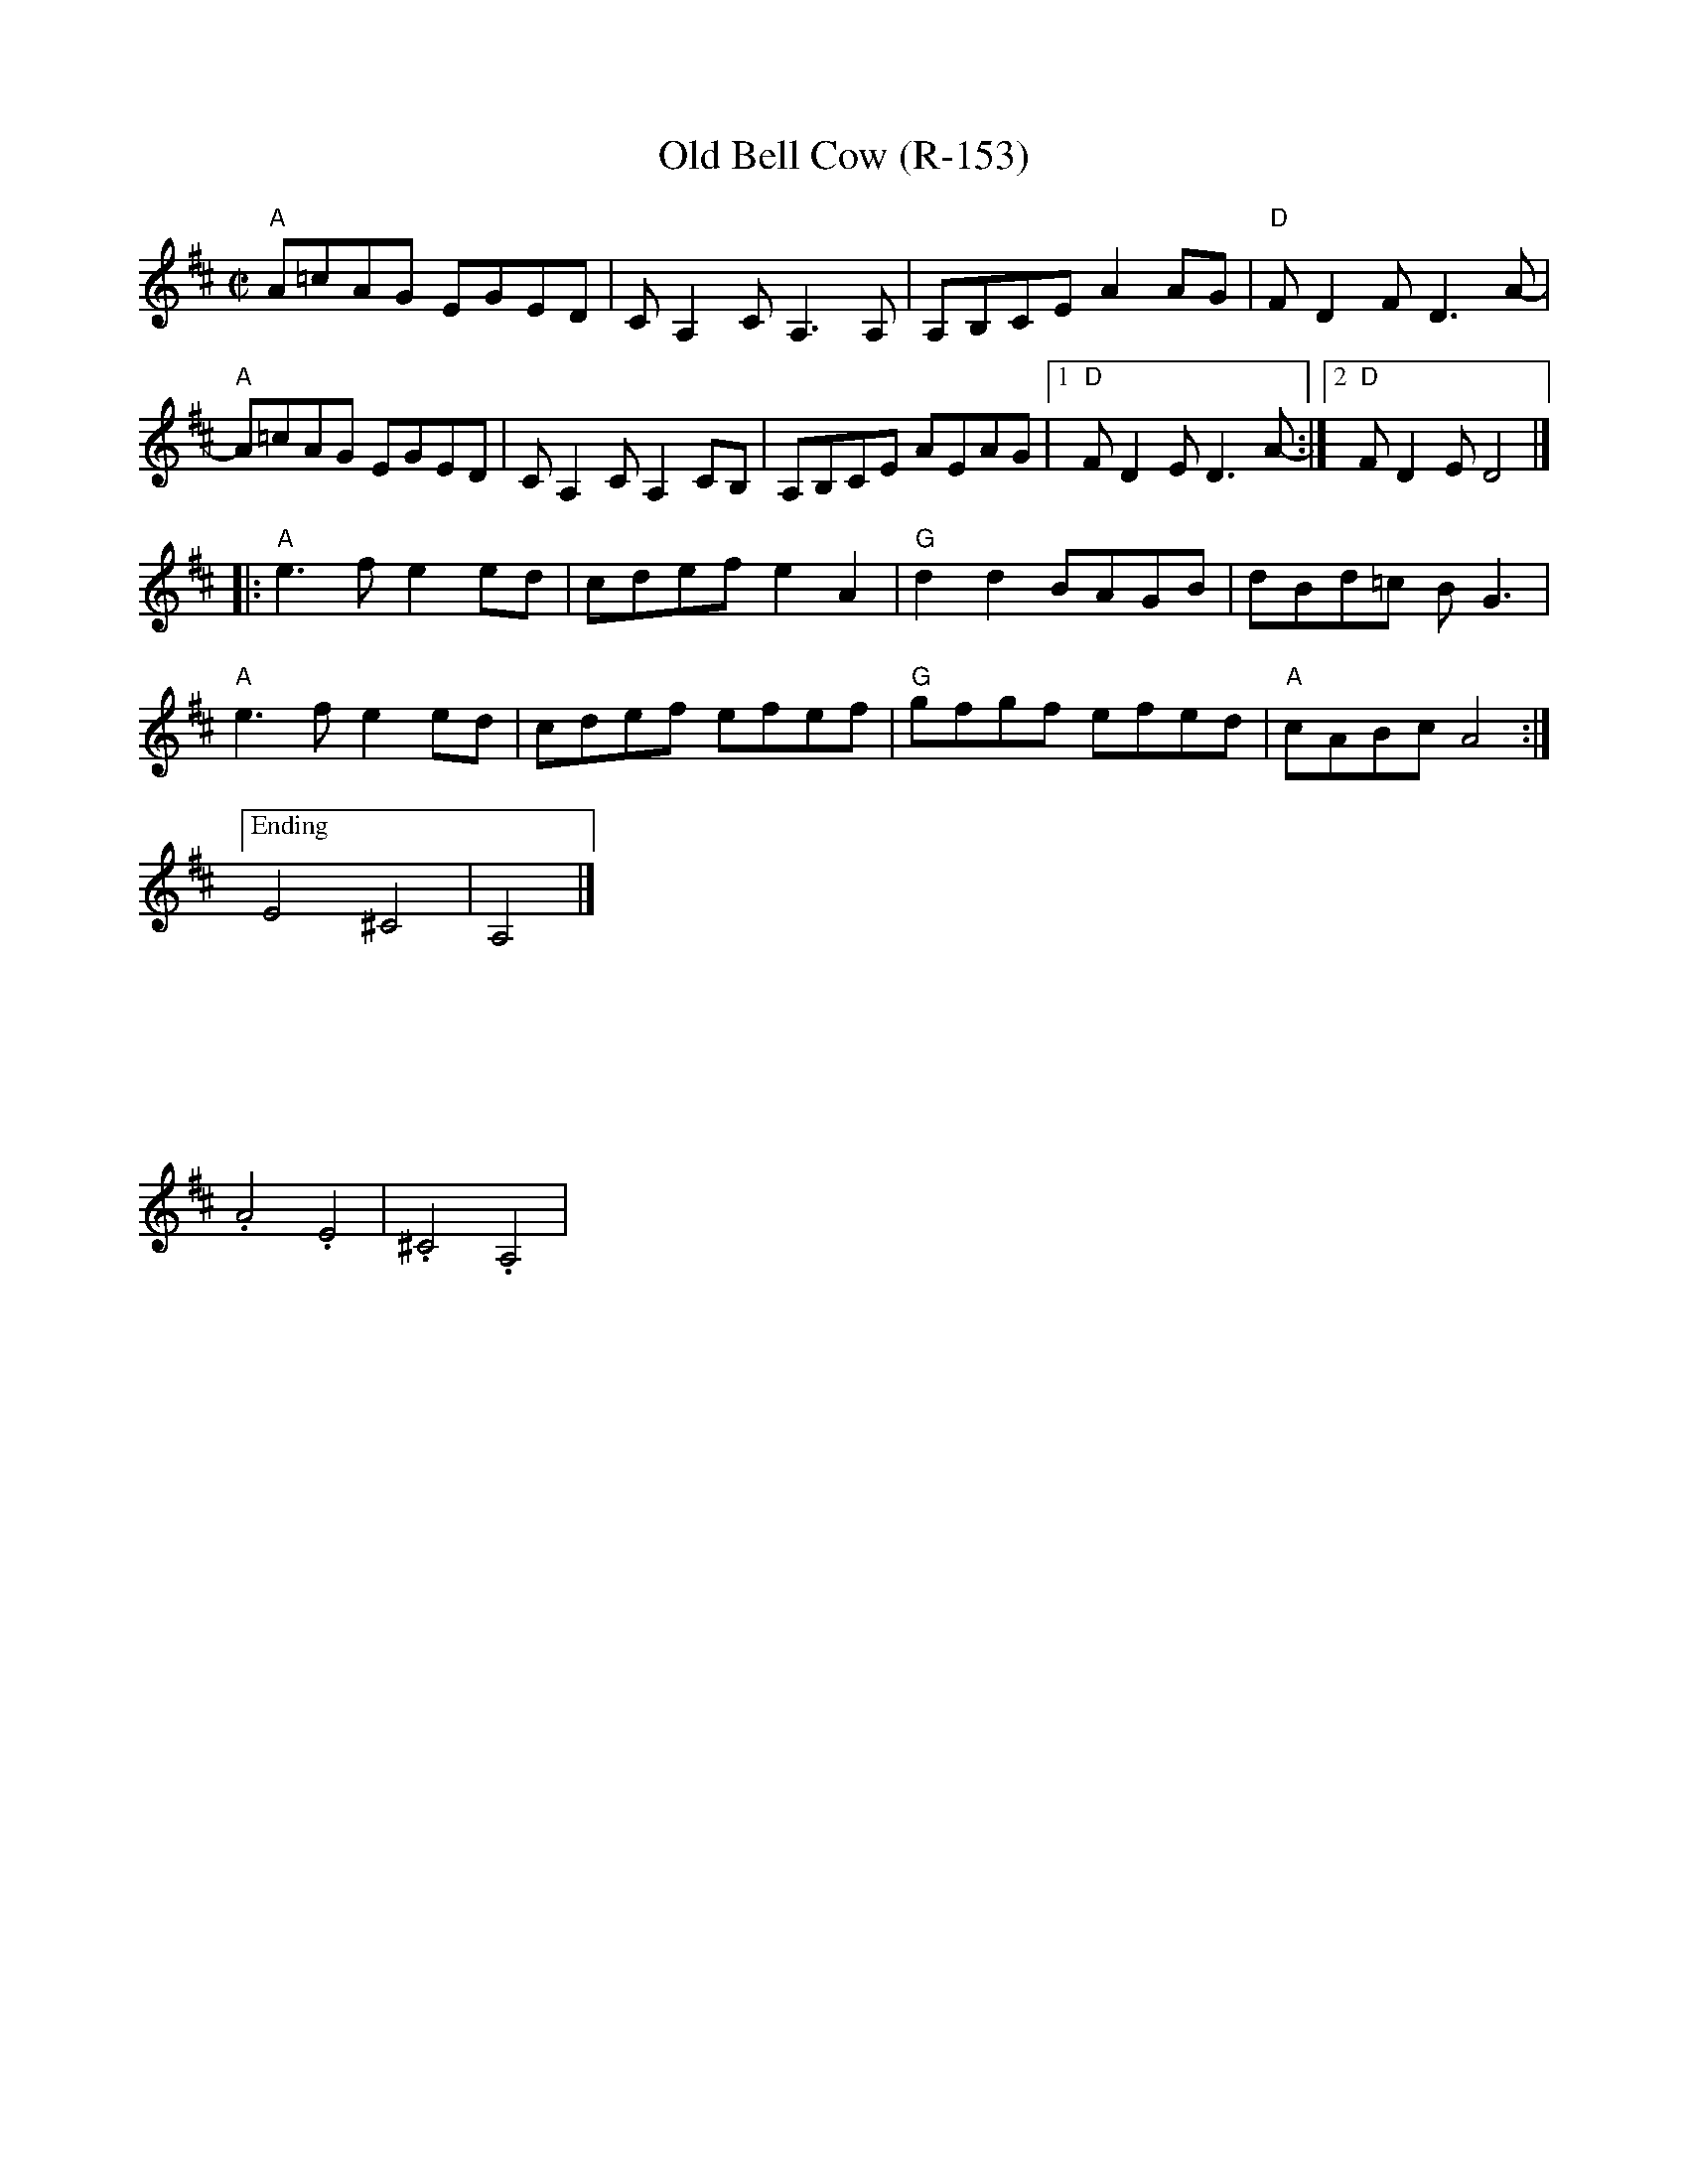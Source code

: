 X:1
T:Old Bell Cow (R-153)
R:reel
Z:
M:C|
L:1/8
K:AMix
"A"A=cAG EGED | CA,2CA,3A, | A,B,CE A2AG | "D"FD2F D3A- |
"A"A=cAG EGED | CA,2C A,2CB, |A,B,CE AEAG |1 "D"FD2E D3A-:|2 "D"FD2E D4 |]
|: "A"e3f e2ed | cdef e2A2 | "G"d2d2 BAGB | dBd=c BG3 |
"A"e3f e2ed | cdef efef | "G"gfgf efed | "A"cABc A4 :|
["Ending"E4 ^C4|A,4|]
%%vskip 3cm
%
.A4.E4|.^C4.A,4|
%
